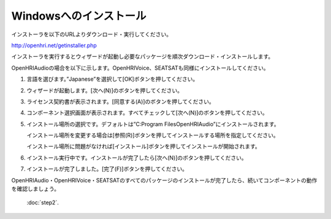 -----------------------
Windowsへのインストール
-----------------------

インストーラを以下のURLよりダウンロード・実行してください。

http://openhri.net/getinstaller.php

インストーラを実行するとウィザードが起動し必要なパッケージを順次ダウンロード・インストールします。

OpenHRIAudioの場合を以下に示します。OpenHRIVoice、SEATSATも同様にインストールしてください。

1. 言語を選びます。”Japanese”を選択して[OK]ボタンを押してください。

   .. image:: wininst01.png

2. ウィザードが起動します。[次へ(N)]のボタンを押してください。

   .. image:: wininst02.png

3. ライセンス契約書が表示されます。[同意する(A)]のボタンを押してください。

   .. image:: wininst03.png

4. コンポーネント選択画面が表示されます。すべてチェックして[次へ(N)]のボタンを押してください。

   .. image:: wininst04.png

5. インストール場所の選択です。デフォルトは”C:\Program Files\OpenHRIAudio”にインストールされます。

   インストール場所を変更する場合は[参照(R)]ボタンを押してインストールする場所を指定してください。

   インストール場所に問題がなければ[インストール]ボタンを押してインストールが開始されます。

   .. image:: wininst05.png

6. インストール実行中です。インストールが完了したら[次へ(N)]のボタンを押してください。

   .. image:: wininst06.png

7. インストールが完了しました。[完了(F)]ボタンを押してください。

   .. image:: wininst07.png

OpenHRIAudio・OpenHRIVoice・SEATSATのすべてのパッケージのインストールが完了したら、続いてコンポーネントの動作を確認しましょう。

 :doc:`step2`.

